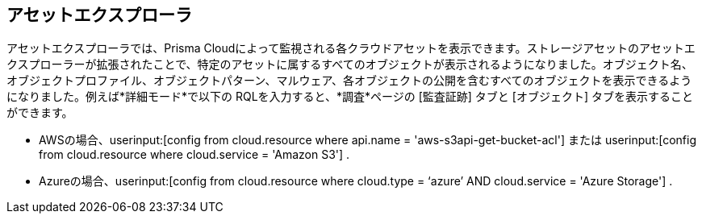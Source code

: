 [#asset-explorer]
== アセットエクスプローラ

アセットエクスプローラでは、Prisma Cloudによって監視される各クラウドアセットを表示できます。ストレージアセットのアセットエクスプローラーが拡張されたことで、特定のアセットに属するすべてのオブジェクトが表示されるようになりました。オブジェクト名、オブジェクトプロファイル、オブジェクトパターン、マルウェア、各オブジェクトの公開を含むすべてのオブジェクトを表示できるようになりました。例えば*詳細モード*で以下の RQLを入力すると、*調査*ページの [監査証跡] タブと [オブジェクト] タブを表示することができます。

* AWSの場合、userinput:[config from cloud.resource where api.name = 'aws-s3api-get-bucket-acl'] または userinput:[config from cloud.resource where cloud.service = 'Amazon S3'] .
//+
//image::administration/pcds-azure-resource-explorer-aws-1.png[]

* Azureの場合、userinput:[config from cloud.resource where cloud.type = ‘azure’ AND cloud.service = 'Azure Storage'] .
//+
//image::administration/pcds-azure-resource-explorer.png[]



